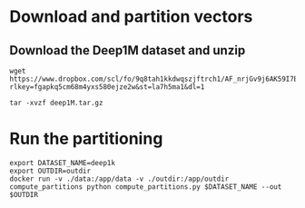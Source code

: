 * Download and partition vectors

** Download the Deep1M dataset and unzip
#+begin_src
wget https://www.dropbox.com/scl/fo/9q8tah1kkdwqszjftrch1/AF_nrjGv9j6AK59I7BIVyCk?rlkey=fgapkq5cm68m4yxs580ejze2w&st=la7h5ma1&dl=1
#+end_src

#+begin_src
tar -xvzf deep1M.tar.gz
#+end_src

* Run the partitioning
#+begin_src
export DATASET_NAME=deep1k
export OUTDIR=outdir
docker run -v ./data:/app/data -v ./outdir:/app/outdir compute_partitions python compute_partitions.py $DATASET_NAME --out $OUTDIR 
#+end_src
